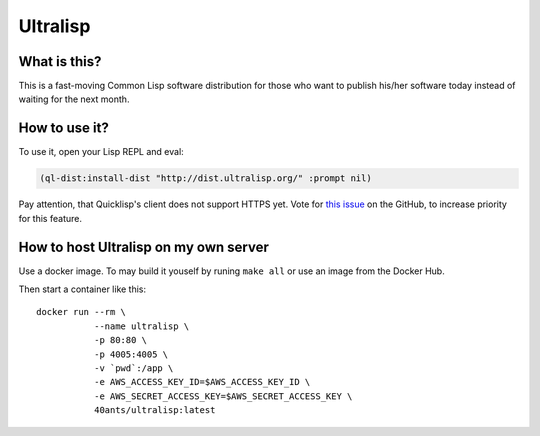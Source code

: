 ===========
 Ultralisp
===========

What is this?
=============

This is a fast-moving Common Lisp software distribution for those who
want to publish his/her software today instead of waiting for the next
month.

How to use it?
==============

To use it, open your Lisp REPL and eval:

.. code:: common-lisp
          
   (ql-dist:install-dist "http://dist.ultralisp.org/" :prompt nil)

Pay attention, that Quicklisp's client does not support HTTPS yet.
Vote for `this issue
<https://github.com/quicklisp/quicklisp-client/issues/167>`_ on the
GitHub, to increase priority for this feature.


How to host Ultralisp on my own server
======================================

Use a docker image. To may build it youself by runing ``make all`` or
use an image from the Docker Hub.

Then start a container like this::

  docker run --rm \
             --name ultralisp \
             -p 80:80 \
             -p 4005:4005 \
             -v `pwd`:/app \
             -e AWS_ACCESS_KEY_ID=$AWS_ACCESS_KEY_ID \
             -e AWS_SECRET_ACCESS_KEY=$AWS_SECRET_ACCESS_KEY \
             40ants/ultralisp:latest

 
